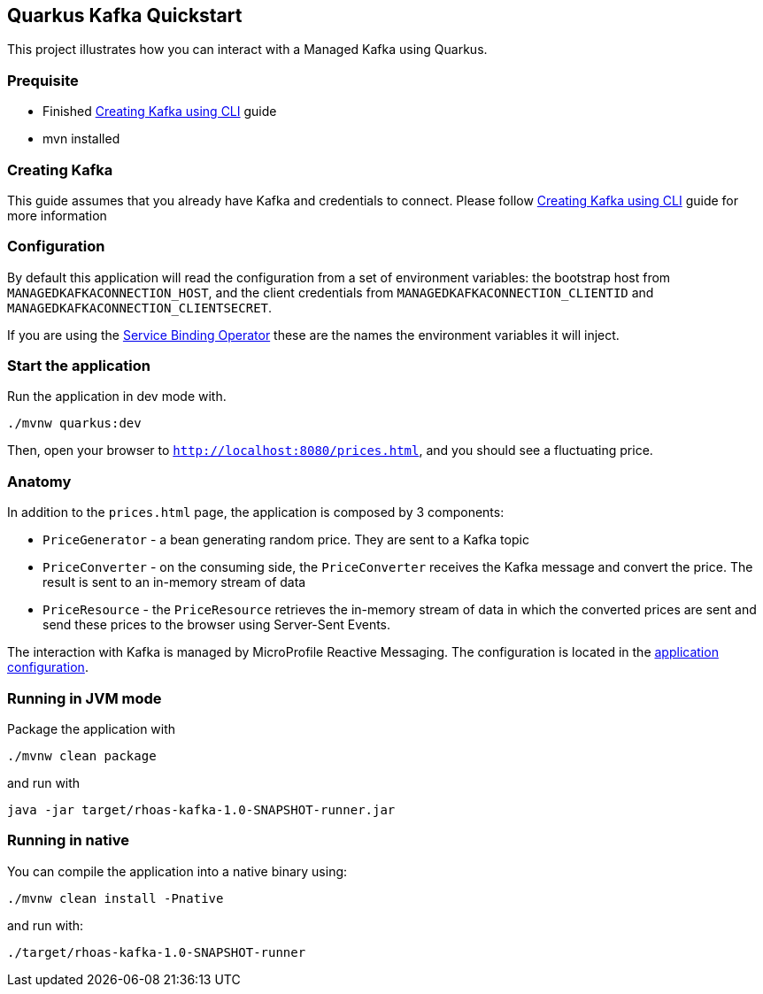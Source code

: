 == Quarkus Kafka Quickstart

This project illustrates how you can interact with a Managed Kafka using
Quarkus.

=== Prequisite

* Finished link:../common/creating-kafka.adoc[Creating Kafka using CLI] guide
* mvn installed

=== Creating Kafka

This guide assumes that you already have Kafka and credentials to connect.
Please follow link:../common/creating-kafka.adoc[Creating Kafka using CLI] guide for more information

=== Configuration

By default this application will read the configuration from a set of environment variables: the bootstrap host from
`MANAGEDKAFKACONNECTION_HOST`, and the client credentials from `MANAGEDKAFKACONNECTION_CLIENTID` and
`MANAGEDKAFKACONNECTION_CLIENTSECRET`.

If you are using the link:https://github.com/bf2fc6cc711aee1a0c2a/operator[Service Binding Operator] these are the names
the environment variables it will inject.

=== Start the application

Run the application in dev mode with.

[source,bash]
----
./mvnw quarkus:dev
----

Then, open your browser to `http://localhost:8080/prices.html`, and you
should see a fluctuating price.

=== Anatomy

In addition to the `prices.html` page, the application is composed by 3
components:

* `PriceGenerator` - a bean generating random price. They are sent to a
Kafka topic
* `PriceConverter` - on the consuming side, the `PriceConverter`
receives the Kafka message and convert the price. The result is sent to
an in-memory stream of data
* `PriceResource` - the `PriceResource` retrieves the in-memory stream
of data in which the converted prices are sent and send these prices to
the browser using Server-Sent Events.

The interaction with Kafka is managed by MicroProfile Reactive
Messaging. The configuration is located in the
link:src/main/resources/application.properties[application
configuration].

=== Running in JVM mode

Package the application with

[source,bash]
----
./mvnw clean package
----

and run with

[source,bash]
----
java -jar target/rhoas-kafka-1.0-SNAPSHOT-runner.jar
----

=== Running in native

You can compile the application into a native binary using:

[source,bash]
----
./mvnw clean install -Pnative
----

and run with:

[source,bash]
----
./target/rhoas-kafka-1.0-SNAPSHOT-runner
----
